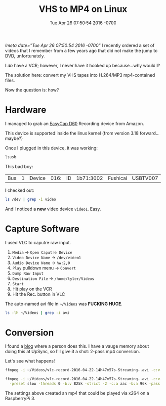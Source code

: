 #+TITLE: VHS to MP4 on Linux
#+DATE: Tue Apr 26 07:50:54 2016 -0700
[[!meta date="Tue Apr 26 07:50:54 2016 -0700"]]
I recently ordered a set of videos that I remember from a few years
ago that did not make the jump to DVD, unfortunately.

I /do/ have a VCR; however, I never have it hooked up because...why would I?

The solution here: convert my VHS tapes into H.264/MP3 mp4-contained files.

Now the question is: how?

* Hardware

I managed to grab an [[http://www.amazon.com/WZYuan-Easycap-Adapter-Capture-Support/dp/B01D65M1CK?ie=UTF8&psc=1&redirect=true&ref_=oh_aui_detailpage_o00_s00][EasyCap D60]] Recording device from Amazon.

This device is supported inside the linux kernel (from version 3.18 forward...maybe?)

Once I plugged in this device, it was working:

#+BEGIN_SRC sh :export both
lsusb
#+END_SRC

#+RESULTS:
| Bus | 2 | Device | 001: | ID | 1d6b:0003 | Linux    | Foundation    |        3.0 | root    | hub       |
| Bus | 1 | Device | 006: | ID | 03eb:8a0c | Atmel    | Corp.         |            |         |           |
| Bus | 1 | Device | 005: | ID | 1bcf:2987 | Sunplus  | Innovation    | Technology | Inc.    |           |
| Bus | 1 | Device | 003: | ID | 0f39:0611 | TG3      | Electronics   |            |         |           |
| Bus | 1 | Device | 017: | ID | 1a7c:0191 | Evoluent | VerticalMouse |          4 |         |           |
| Bus | 1 | Device | 016: | ID | 1b71:3002 | Fushicai | USBTV007      |      Video | Grabber | [EasyCAP] |
| Bus | 1 | Device | 007: | ID | 05e3:0608 | Genesys  | Logic,        |       Inc. | Hub     |           |
| Bus | 1 | Device | 001: | ID | 1d6b:0002 | Linux    | Foundation    |        2.0 | root    | hub       |

This bad boy:
| Bus | 1 | Device | 016: | ID | 1b71:3002 | Fushicai | USBTV007      |      Video | Grabber | [EasyCAP] |

I checked out:
#+BEGIN_SRC sh :export both
ls /dev | grep -i video
#+END_SRC

#+RESULTS:
| video0 |
| video1 |

And I noticed a *new* video device =video1=. Easy.

* Capture Software

I used VLC to caputre raw input.

1. =Media= → =Open Caputre Device=
2. =Video Device Name= → =/dev/video1=
3. =Audio Device Name= → =hw:2,0=
4. =Play= pulldown menu → =Convert=
5. =Dump Raw Input=
6. =Destination File= → =/home/tyler/Videos=
7. =Start=
8. Hit play on the VCR
9. Hit the Rec. button in VLC

The auto-named avi file in =~/Videos= was *FUCKING HUGE*.
#+BEGIN_SRC sh :export both
ls -lh ~/Videos | grep -i avi
#+END_SRC

#+RESULTS:
: -rw-r--r-- 1 tyler tyler  35G Apr 22 15:17 vlc-record-2016-04-22-14h47m57s-Streaming-.avi

* Conversion

I found a [[https://www.guyrutenberg.com/2010/09/10/capturing-video-and-converting-to-h-264-using-ffmpeg/][blog]] where a person does this. I have a vauge memory about doing this at UpSync,
so I'll give it a shot: 2-pass mp4 conversion.

Let's see what happens!

#+BEGIN_SRC sh
ffmpeg -i ~/Videos/vlc-record-2016-04-22-14h47m57s-Streaming-.avi -c:v libx264 -pix_fmt yuv420p -preset slow -threads 0 -b:v 825k -strict -2 -c:a aac -b:a 96k -pass 1 -f mp4 -y /dev/null
#+END_SRC

#+BEGIN_SRC sh
ffmpeg -i ~/Videos/vlc-record-2016-04-22-14h47m57s-Streaming-.avi -c:v libx264 -pix_fmt yuv420p \
  -preset slow -threads 0 -b:v 825k -strict -2 -c:a aac -b:a 96k -pass 2 ~/Videos/out.mp4
#+END_SRC

The settings above created an mp4 that could be played via x264 on a RaspberryPi 3.
